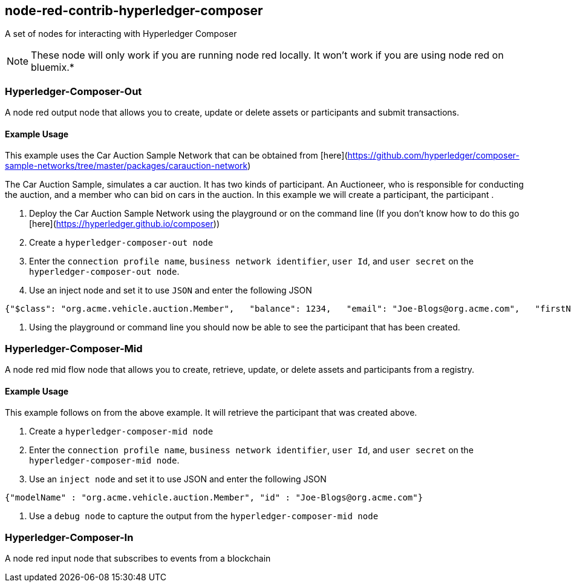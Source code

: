 
## node-red-contrib-hyperledger-composer

A set of nodes for interacting with Hyperledger Composer

NOTE: These node will only work if you are running node red locally. It won't work if you are using node red on bluemix.*

### Hyperledger-Composer-Out

A node red output node that allows you to create, update or delete assets or participants and submit transactions.

#### Example Usage

This example uses the Car Auction Sample Network that can be obtained from [here](https://github.com/hyperledger/composer-sample-networks/tree/master/packages/carauction-network)

The Car Auction Sample, simulates a car auction. It has two kinds of participant. An Auctioneer, who is responsible for conducting the auction, and a member who can bid on cars in the auction.
In this example we will create a participant, the participant .

1. Deploy the Car Auction Sample Network using the playground or on the command line (If you don't know how to do this go [here](https://hyperledger.github.io/composer))

2. Create a `hyperledger-composer-out node`

3. Enter the `connection profile name`, `business network identifier`, `user Id`, and `user secret` on the `hyperledger-composer-out node`.

4. Use an inject node and set it to use `JSON` and enter the following JSON

```
{"$class": "org.acme.vehicle.auction.Member",   "balance": 1234,   "email": "Joe-Blogs@org.acme.com",   "firstName": "Joe",   "lastName": "Blogs" }
```

5. Using the playground or command line you should now be able to see the participant that has been created.

### Hyperledger-Composer-Mid

A node red mid flow node that allows you to create, retrieve, update, or delete assets and participants from a registry.

#### Example Usage

This example follows on from the above example. It will retrieve the participant that was created above.

 1. Create a `hyperledger-composer-mid node`

 2. Enter the `connection profile name`, `business network identifier`, `user Id`, and `user secret` on the `hyperledger-composer-mid node`.

 3. Use an `inject node` and set it to use JSON and enter the following JSON

```
{"modelName" : "org.acme.vehicle.auction.Member", "id" : "Joe-Blogs@org.acme.com"}
```

4. Use a `debug node` to capture the output from the `hyperledger-composer-mid node`

### Hyperledger-Composer-In

A node red input node that subscribes to events from a blockchain
